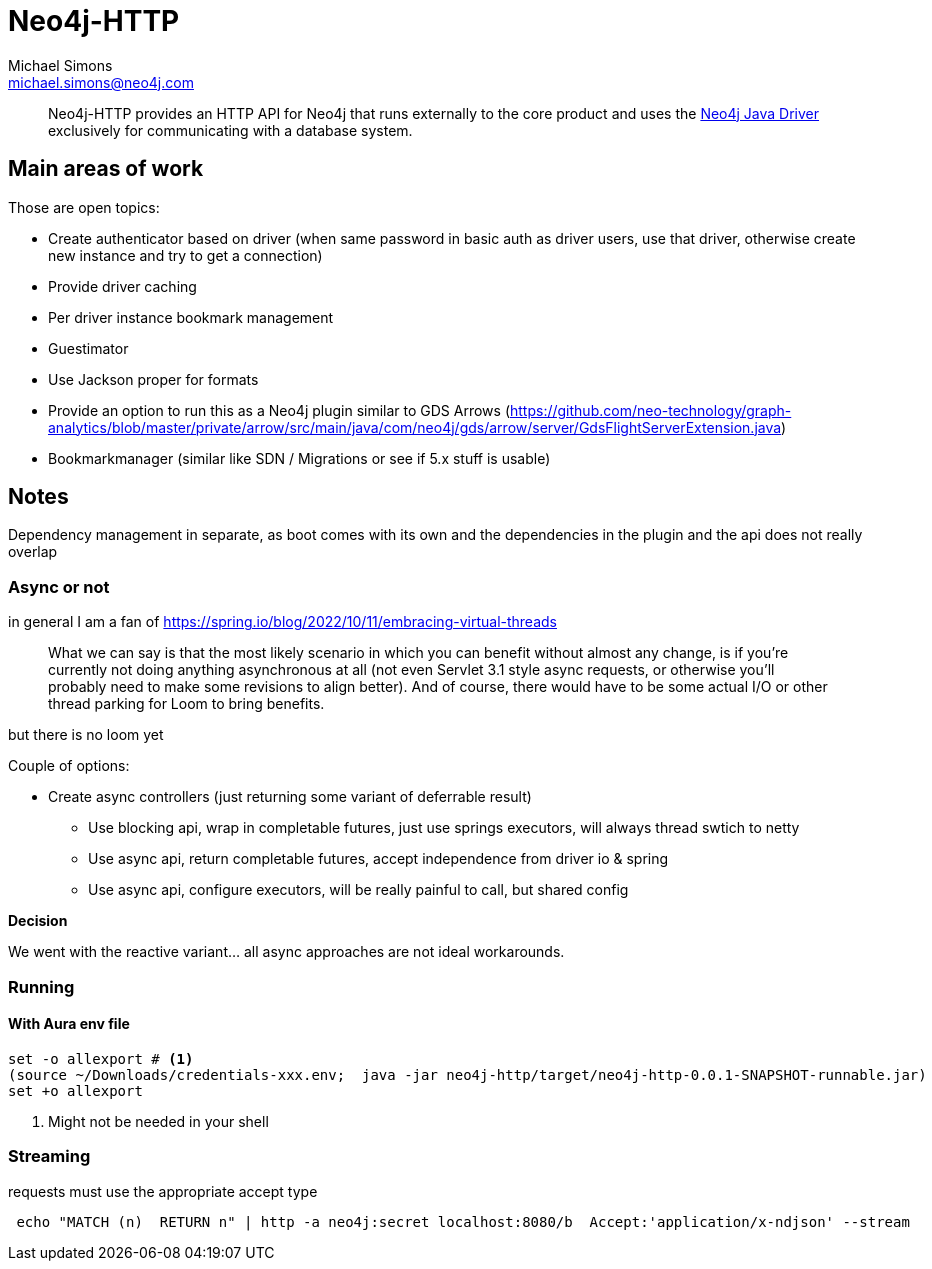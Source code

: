 = Neo4j-HTTP
Michael Simons <michael.simons@neo4j.com>
:doctype: article
:lang: en
:listing-caption: Listing
:source-highlighter: coderay
:icons: font
// tag::properties[]
:groupId: org.neo4j
:artifactIdCore: neo4j-http
:branch: main
// end::properties[]

[abstract]
--
Neo4j-HTTP provides an HTTP API for Neo4j that runs externally to the core product and uses the https://github.com/neo4j/neo4j-java-driver[Neo4j Java Driver] exclusively for communicating with a database system.
--

== Main areas of work

Those are open topics:

- Create authenticator based on driver (when same password in basic auth as driver users, use that driver, otherwise create new instance and try to get a connection)
- Provide driver caching
- Per driver instance bookmark management
- Guestimator
- Use Jackson proper for formats
- Provide an option to run this as a Neo4j plugin similar to GDS Arrows (https://github.com/neo-technology/graph-analytics/blob/master/private/arrow/src/main/java/com/neo4j/gds/arrow/server/GdsFlightServerExtension.java)
- Bookmarkmanager (similar like SDN / Migrations or see if 5.x stuff is usable)


== Notes

Dependency management in separate, as boot comes with its own and the dependencies in the plugin and the api does not really overlap

=== Async or not

in general I am a fan of
https://spring.io/blog/2022/10/11/embracing-virtual-threads

> What we can say is that the most likely scenario in which you can benefit without almost any change, is if you’re currently not doing anything asynchronous at all (not even Servlet 3.1 style async requests, or otherwise you’ll probably need to make some revisions to align better). And of course, there would have to be some actual I/O or other thread parking for Loom to bring benefits.

but there is no loom yet

Couple of options:

* Create async controllers (just returning some variant of deferrable result)
** Use blocking api, wrap in completable futures, just use springs executors, will always thread swtich to netty
** Use async api, return completable futures, accept independence from driver io & spring
** Use async api, configure executors, will be really painful to call, but shared config

**Decision**

We went with the reactive variant… all async approaches are not ideal workarounds.

=== Running

==== With Aura env file

[source,console]
----
set -o allexport # <.>
(source ~/Downloads/credentials-xxx.env;  java -jar neo4j-http/target/neo4j-http-0.0.1-SNAPSHOT-runnable.jar)
set +o allexport
----
<.> Might not be needed in your shell

=== Streaming

requests must use the appropriate accept type

```
 echo "MATCH (n)  RETURN n" | http -a neo4j:secret localhost:8080/b  Accept:'application/x-ndjson' --stream
```